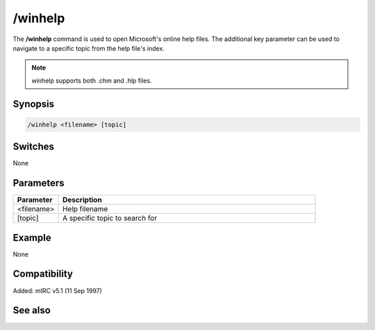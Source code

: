 /winhelp
========

The **/winhelp** command is used to open Microsoft's online help files. The additional key parameter can be used to navigate to a specific topic from the help file's index.

.. note:: winhelp supports both .chm and .hlp files.

Synopsis
--------

.. code:: text

    /winhelp <filename> [topic]

Switches
--------

None

Parameters
----------

.. list-table::
    :widths: 15 85
    :header-rows: 1

    * - Parameter
      - Description
    * - <filename>
      - Help filename
    * - [topic]
      - A specific topic to search for

Example
-------

None

Compatibility
-------------

Added: mIRC v5.1 (11 Sep 1997)

See also
--------

.. hlist::
    :columns: 4

    * :doc: `/help </commands/help>`
    * :doc: `/run </commands/run>`
